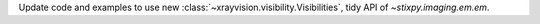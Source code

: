Update code and examples to use new :class:`~xrayvision.visibility.Visibilities`, tidy API of `~stixpy.imaging.em.em`.
